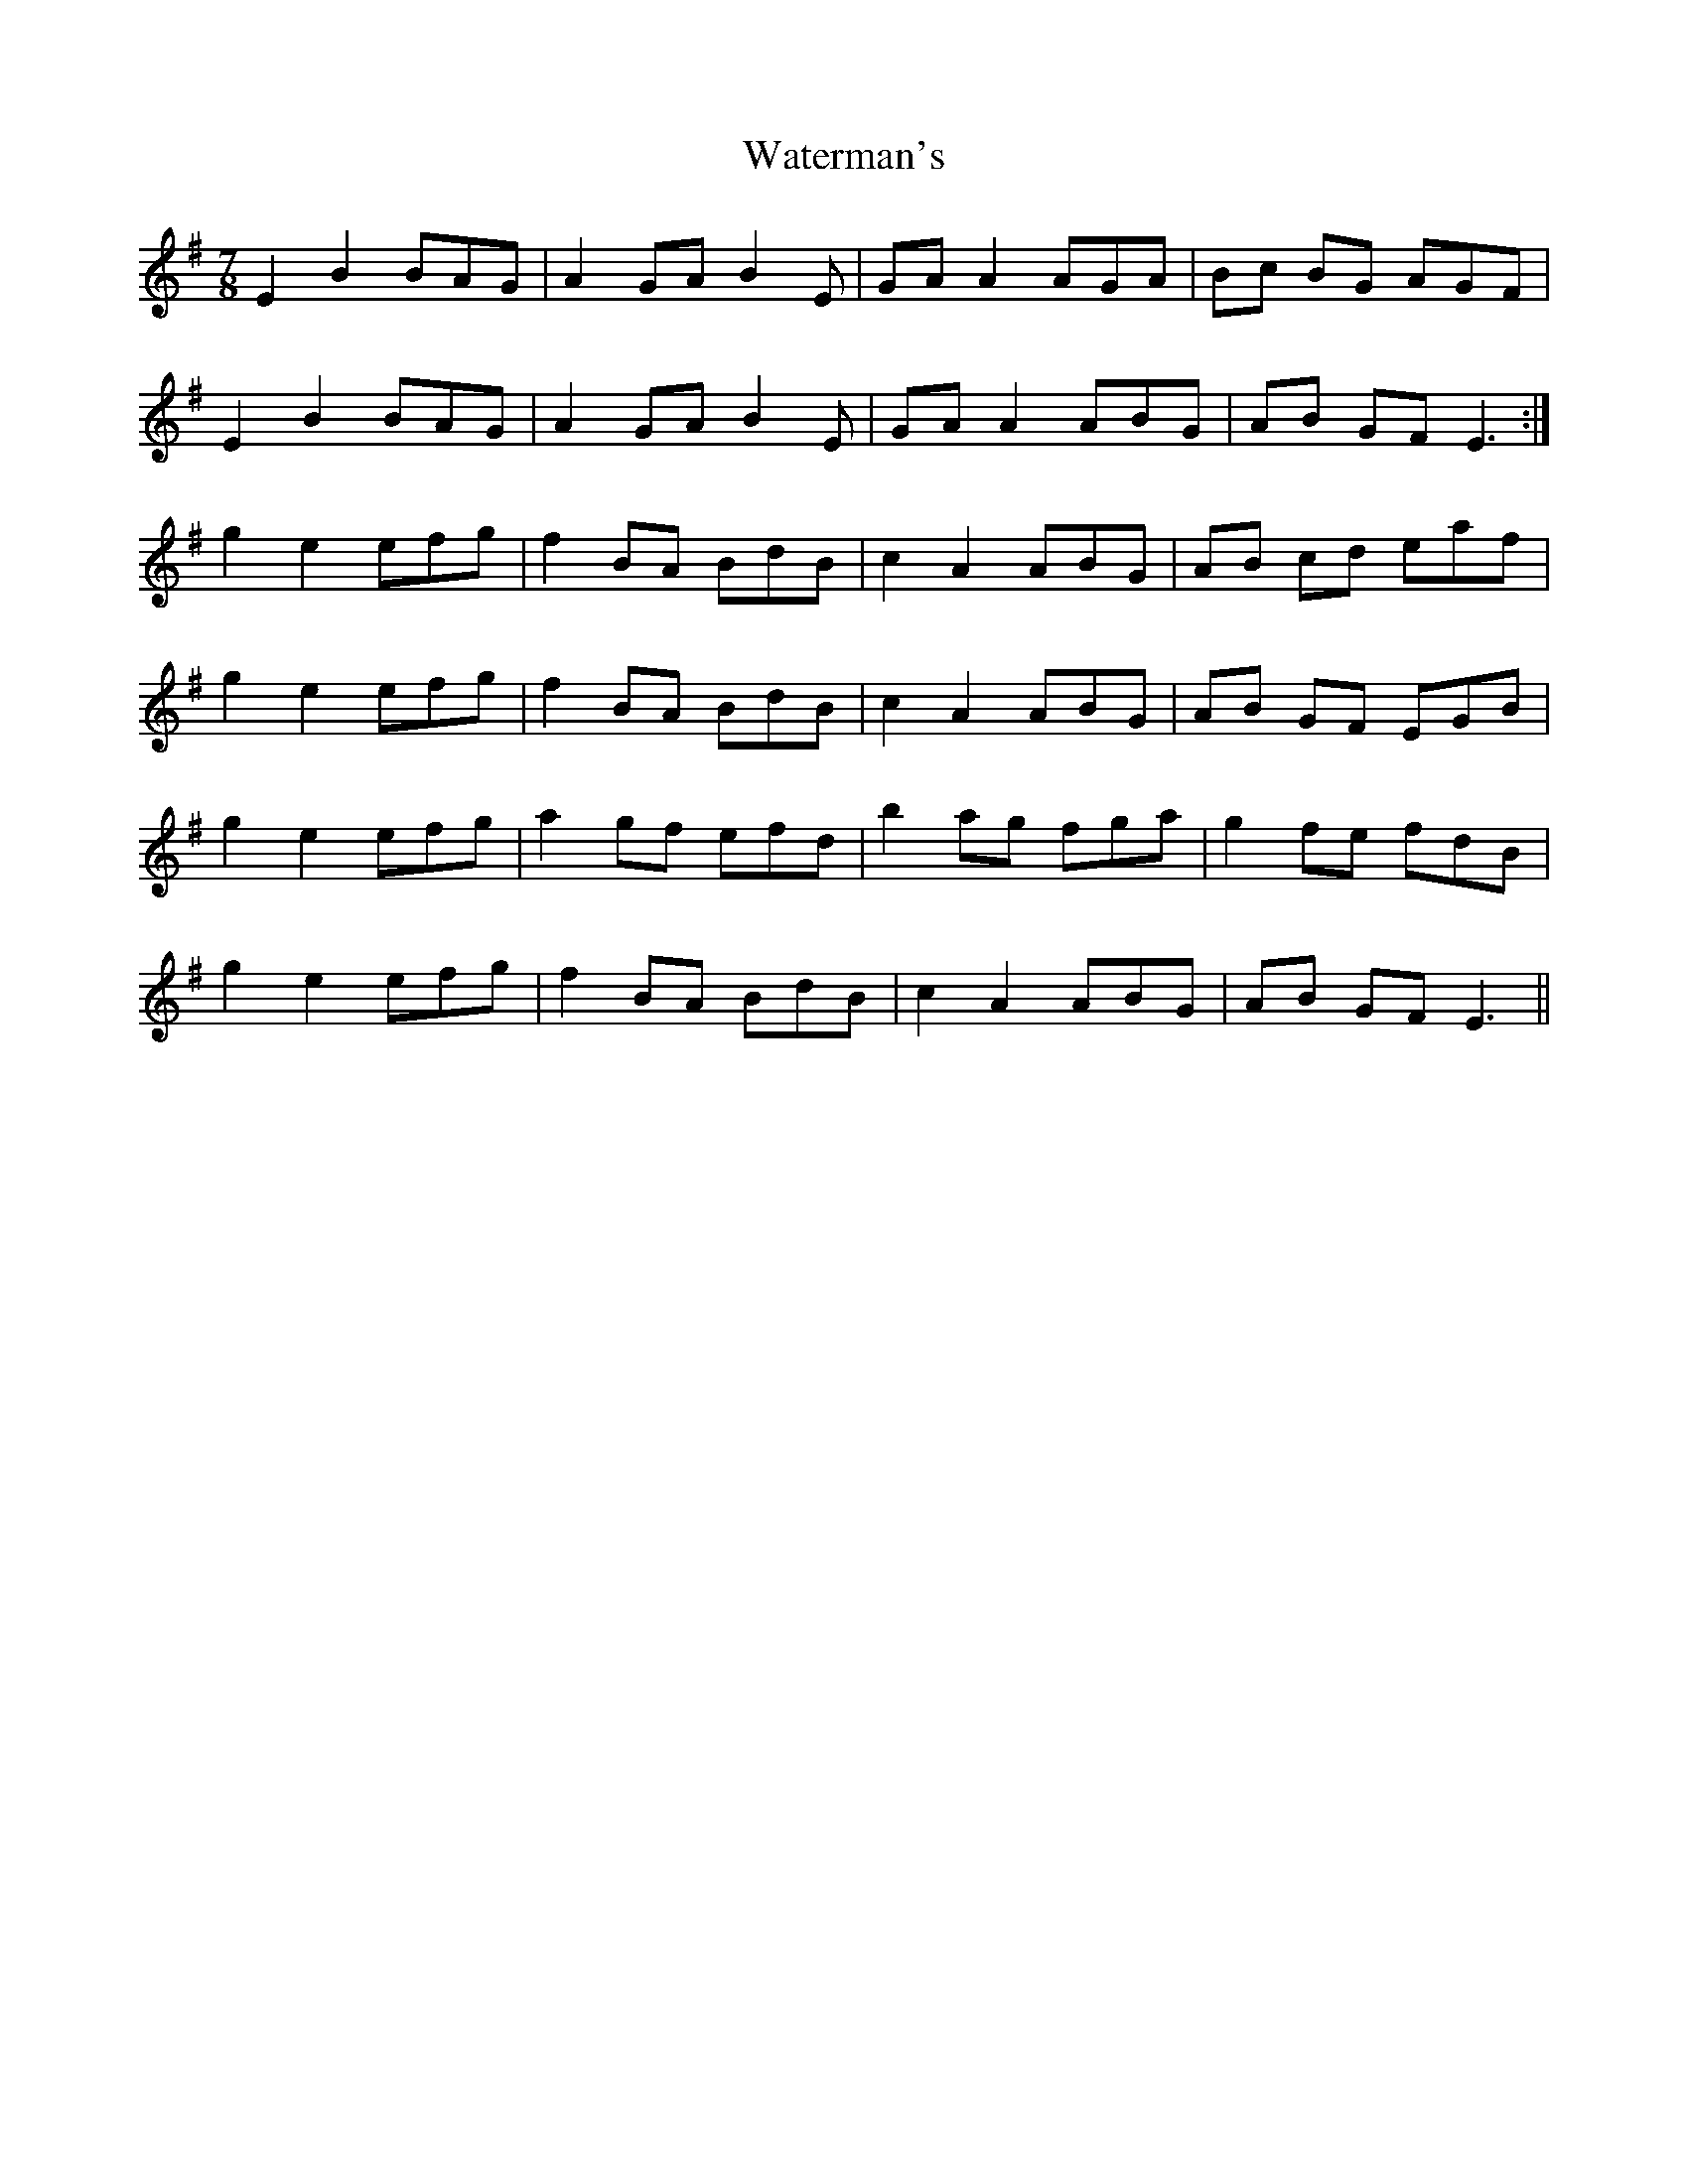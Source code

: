X: 42181
T: Waterman's
R: jig
M: 6/8
K: Eminor
M:7/8
E2B2 BAG|A2GA B2E|GAA2 AGA|Bc BG AGF|
E2B2 BAG|A2GA B2E|GAA2 ABG|AB GF E3:|
g2e2 efg|f2 BA BdB|c2A2 ABG|AB cd eaf|
g2e2 efg|f2 BA BdB|c2A2 ABG|AB GF EGB|
g2e2 efg|a2 gf efd|b2 ag fga|g2 fe fdB|
g2e2 efg|f2 BA BdB|c2A2 ABG|AB GF E3||

